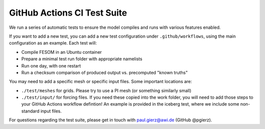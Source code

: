 ============================
GitHub Actions CI Test Suite
============================

We run a series of automatic tests to ensure the model compiles and runs with various features enabled. 

If you want to add a new test, you can add a new test configuration under ``.github/workflows``, using the main configuration as an example. Each test will:

* Compile FESOM in an Ubuntu container
* Prepare a minimal test run folder with appropriate namelists
* Run one day, with one restart
* Run a checksum comparison of produced output vs. precomputed "known truths"


You may need to add a specific mesh or specific input files. Some important locations are:

* ``./test/meshes`` for grids. Please try to use a PI mesh (or something similarly small)
* ``./test/input/`` for forcing files. If you need these copied into the work folder, you will need to add those steps to your GitHub Actions workflow defintion! An example is provided in the iceberg test, where we include some non-standard input files.


For questions regarding the test suite, please get in touch with paul.gierz@awi.de (GitHub @pgierz).